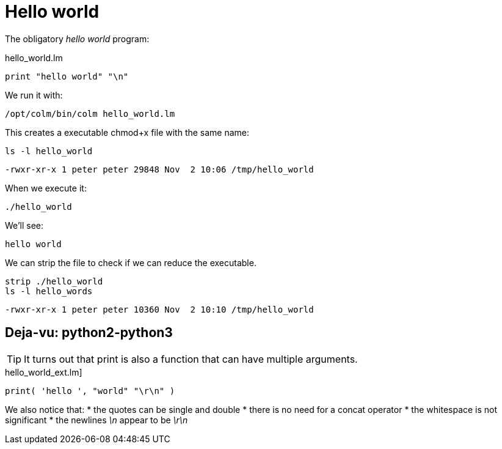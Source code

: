 Hello world
===========

The obligatory 'hello world' program:

[source,chapel]
.hello_world.lm
----
print "hello world" "\n"
----

We run it with:

[source,bash]
----
/opt/colm/bin/colm hello_world.lm
----

This creates a executable chmod+x file with the same name:


[source,bash]
----
ls -l hello_world
----

 -rwxr-xr-x 1 peter peter 29848 Nov  2 10:06 /tmp/hello_world

When we execute it:

 ./hello_world

We'll see:

 hello world

We can strip the file to check if we can reduce the executable.
[source,bash]
----
strip ./hello_world
ls -l hello_words
----

 -rwxr-xr-x 1 peter peter 10360 Nov  2 10:10 /tmp/hello_world

== Deja-vu: python2-python3
TIP: It turns out that print is also a function that can have multiple arguments.

[source,chapel]
.hello_world_ext.lm]
----
print( 'hello ', "world" "\r\n" )
----

We also notice that:
* the quotes can be single and double
* there is no need for a concat operator
* the whitespace is not significant
* the newlines '\n' appear to be '\r\n'
